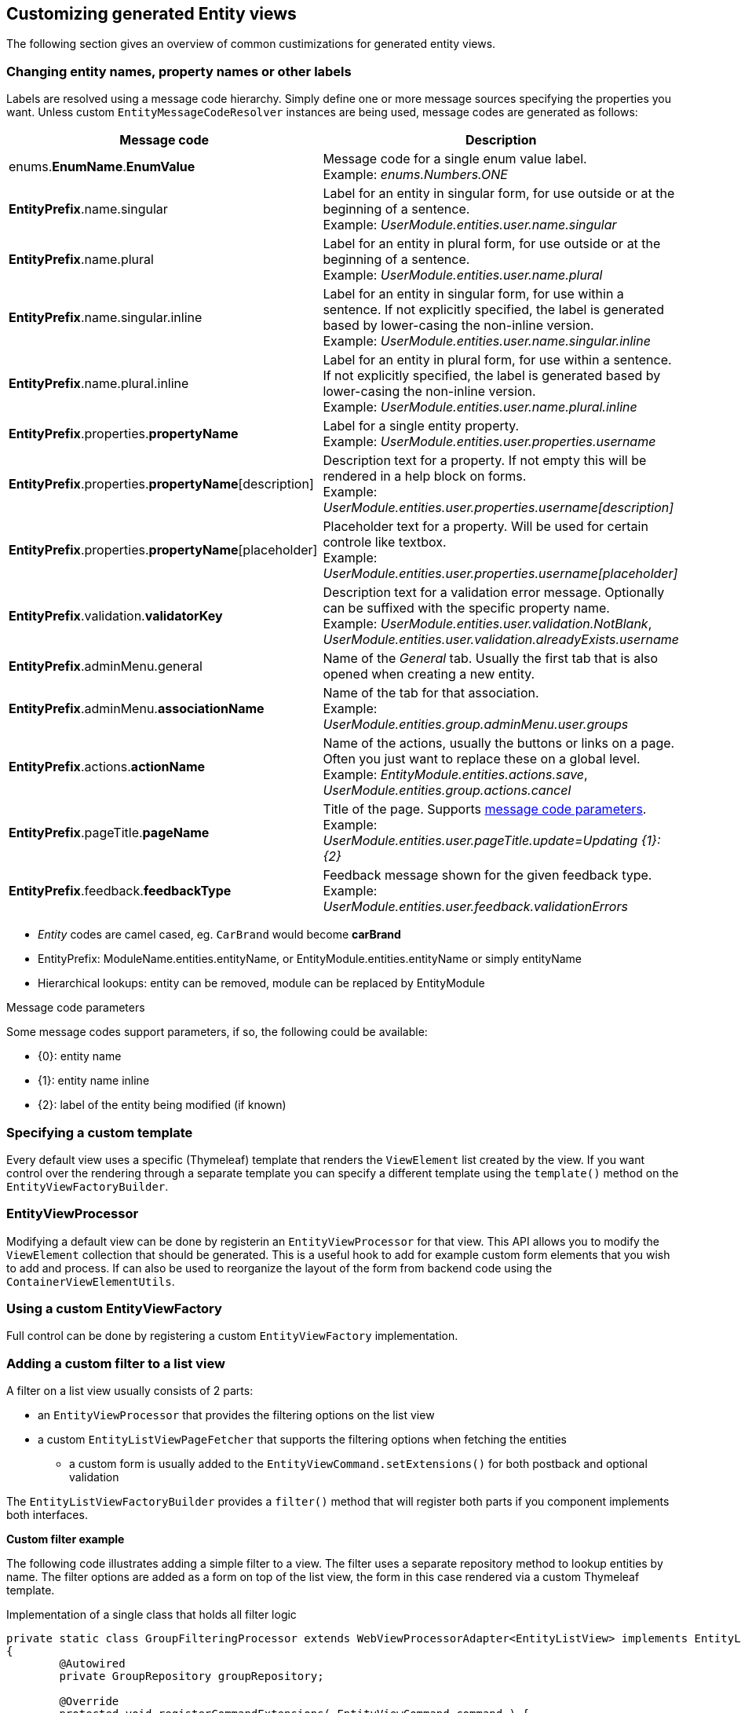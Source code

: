 == Customizing generated Entity views
The following section gives an overview of common custimizations for generated entity views.

=== Changing entity names, property names or other labels
Labels are resolved using a message code hierarchy.
Simply define one or more message sources specifying the properties you want.
Unless custom `EntityMessageCodeResolver` instances are being used, message codes are generated as follows:

|===
|Message code|Description

| enums.*EnumName*.*EnumValue*
| Message code for a single enum value label. +
Example: _enums.Numbers.ONE_

| *EntityPrefix*.name.singular
| Label for an entity in singular form, for use outside or at the beginning of a sentence. +
Example: _UserModule.entities.user.name.singular_

| *EntityPrefix*.name.plural
| Label for an entity in plural form, for use outside or at the beginning of a sentence. +
Example: _UserModule.entities.user.name.plural_

| *EntityPrefix*.name.singular.inline
| Label for an entity in singular form, for use within a sentence. If not explicitly specified, the label is
generated based by lower-casing the non-inline version. +
Example: _UserModule.entities.user.name.singular.inline_

| *EntityPrefix*.name.plural.inline
| Label for an entity in plural form, for use within a sentence.  If not explicitly specified, the label is
 generated based by lower-casing the non-inline version. +
Example: _UserModule.entities.user.name.plural.inline_

| *EntityPrefix*.properties.*propertyName*
| Label for a single entity property. +
Example: _UserModule.entities.user.properties.username_

| *EntityPrefix*.properties.*propertyName*[description]
| Description text for a property.  If not empty this will be rendered in a help block on forms. +
Example: _UserModule.entities.user.properties.username[description]_

| *EntityPrefix*.properties.*propertyName*[placeholder]
| Placeholder text for a property.  Will be used for certain controle like textbox. +
Example: _UserModule.entities.user.properties.username[placeholder]_

| *EntityPrefix*.validation.*validatorKey*
| Description text for a validation error message.  Optionally can be suffixed with the specific property name. +
Example: _UserModule.entities.user.validation.NotBlank_,  _UserModule.entities.user.validation.alreadyExists.username_

| *EntityPrefix*.adminMenu.general
| Name of the _General_ tab.
Usually the first tab that is also opened when creating a new entity.

| *EntityPrefix*.adminMenu.*associationName*
| Name of the tab for that association. +
Example: _UserModule.entities.group.adminMenu.user.groups_

| *EntityPrefix*.actions.*actionName*
| Name of the actions, usually the buttons or links on a page.
Often you just want to replace these on a global level. +
Example: _EntityModule.entities.actions.save_, _UserModule.entities.group.actions.cancel_

| *EntityPrefix*.pageTitle.*pageName*
| Title of the page.
Supports <<message-code-parameters,message code parameters>>. +
Example: _UserModule.entities.user.pageTitle.update=Updating {1}: {2}_

| *EntityPrefix*.feedback.*feedbackType*
| Feedback message shown for the given feedback type. +
Example: _UserModule.entities.user.feedback.validationErrors_

|===

* _Entity_ codes are camel cased, eg. `CarBrand` would become *carBrand*
* EntityPrefix: ModuleName.entities.entityName, or EntityModule.entities.entityName or simply entityName
* Hierarchical lookups: entity can be removed, module can be replaced by EntityModule

[[message-code-parameters]]
.Message code parameters
Some message codes support parameters, if so, the following could be available:

* {0}: entity name
* {1}: entity name inline
* {2}: label of the entity being modified (if known)

=== Specifying a custom template

Every default view uses a specific (Thymeleaf) template that renders the `ViewElement` list created by the view.
If you want control over the rendering through a separate template you can specify a different template using the `template()` method on the `EntityViewFactoryBuilder`.

=== EntityViewProcessor

Modifying a default view can be done by registerin an `EntityViewProcessor` for that view.
This API allows you to modify the `ViewElement` collection that should be generated.
This is a useful hook to add for example custom form elements that you wish to add and process.
If can also be used to reorganize the layout of the form from backend code using the `ContainerViewElementUtils`.

=== Using a custom EntityViewFactory

Full control can be done by registering a custom `EntityViewFactory` implementation.

[[entity-list-view-custom-filter]]
=== Adding a custom filter to a list view

A filter on a list view usually consists of 2 parts:

* an `EntityViewProcessor` that provides the filtering options on the list view
* a custom `EntityListViewPageFetcher` that supports the filtering options when fetching the entities
** a custom form is usually added to the `EntityViewCommand.setExtensions()` for both postback and optional validation

The `EntityListViewFactoryBuilder` provides a `filter()` method that will register both parts if you component implements both interfaces.

*Custom filter example*

The following code illustrates adding a simple filter to a view.
The filter uses a separate repository method to lookup entities by name.
The filter options are added as a form on top of the list view, the form in this case rendered via a custom Thymeleaf template.

.Implementation of a single class that holds all filter logic
[source,java,indent=0]
[subs="verbatim,quotes,attributes"]
----
private static class GroupFilteringProcessor extends WebViewProcessorAdapter<EntityListView> implements EntityListViewPageFetcher<WebViewCreationContext>
{
	@Autowired
	private GroupRepository groupRepository;

	@Override
	protected void registerCommandExtensions( EntityViewCommand command ) {
		command.addExtensions( "filter", "" );
	}

	@Override
	protected void modifyViewElements( ContainerViewElement elements ) {
		// move the original actions
		Optional<ContainerViewElement> header = find( elements, "entityForm-header",
		                                              ContainerViewElement.class );
		header.ifPresent(
				h -> {
					Optional<NodeViewElement> actions
							= find( h, "entityForm-header-actions", NodeViewElement.class );
					actions.ifPresent( a -> a.addCssClass( "pull-right" ) );

					h.addChild( new TemplateViewElement( "th/entityModuleTest/group :: filterForm" ) );
				}
		);
	}

	@Override
	public Page fetchPage( WebViewCreationContext viewCreationContext, Pageable pageable, EntityView model ) {
		EntityViewRequest request = model.getAttribute( "viewRequest" );

		String filter = (String) request.getExtensions().get( "filter" );
		if ( !StringUtils.isBlank( filter ) ) {
			return groupRepository.findByNameContaining( filter, pageable );
		}

		return groupRepository.findAll( pageable );
	}
}
----

.Custom Thymeleaf template that builds the form
[source,xml,indent=0]
[subs="verbatim,quotes,attributes"]
----
<fragments xmlns:th="http://www.w3.org/1999/xhtml">
    <div class="list-header form form-inline" th:fragment="filterForm">
        <div class="form-group">
            <label for="group-name-filter">Filter by name:</label>
            <input id="group-name-filter" name="extensions[filter]" th:value="${viewRequest.extensions['filter']}" type="text" class="form-control" />
        </div>
        <input type="submit" class="btn btn-default" value="Apply filter" />
    </div>
</fragments>
----

.Registration of the custom filter on the list view
[source,java,indent=0]
[subs="verbatim,quotes,attributes"]
----
entities.withType( Group.class )
        .listView( lvb -> lvb
            .entityQueryFilter( false )           // optional - disable the previously activated entity query filter
            .filter( groupFilteringProcessor() )  // register the custom filter
		);
----

=== Selecting properties
`EntityPropertySelector`, incremental builders, keep current, select all, select all without default filter, exclude

=== Fieldset properties
A fieldset is a visual grouping of other properties, inside a block that has a title (legend) and optional description.
Fieldsets are rendered as a `FieldsetFormElement`.
You can postprocess a group of `ViewElement` instances and move them manually to a `FieldsetFormElement`, or you can set a fieldset as the `ViewElementMode` for a property.

In the latter, because a fieldset is a collection of other properties, you will need to specify which properties make up the fieldset.
Specifying the properties of fieldset is done by setting the `EntityAttributes.FIELDSET_PROPERTY_SELECTOR` to a valid `EntityPropertySelector`.

The following is an example of manually adding a fieldset property to a form, and moving some properties to it:
[source,java,indent=0]
[subs="verbatim,attributes"]
----
entities.withType( WebPage.class )
        .createOrUpdateFormView( fvb -> fvb
                /**
                 * First create a new property that is a fieldset
                 * of the existing url and urlGenerated properties.
                 * We add this property only to the scope of the
                 * create or update form view.
                 */
                .properties( props -> props
                        .property( "url-settings" )
                        .displayName( "URL settings" )
                        .viewElementType( ViewElementMode.FORM_WRITE, BootstrapUiElements.FIELDSET )
                        .attribute(
                                EntityAttributes.FIELDSET_PROPERTY_SELECTOR,
                                EntityPropertySelector.of( "url", "urlGenerated" )
                        )
                )
                /**
                 * Because url and urlGenerated are direct members
                 * of WebPage, we need to ensure they are not rendered
                 * directly anymore, so we remove them from the form view.
                 * The new url-settings property will be selected by default
                 * and in turn will render the url and urlGenerated properties.
                 *
                 * If we were to configure the url-settings property as hidden,
                 * we would have to explicitly include it in the form view as well.
                 * That would probably be a preferred approach if we have defined
                 * url-settings in the global property registry for WebPage.
                 */
                .showProperties( "*", "~url", "~urlGenerated" )
        )
----

NOTE: Properties mapped to an `@Embedded` type will automatically be mapped as a fieldset type.

=== Customizing entity validation

By default annotation validation is performed on all entities.
Customizing validation can be done by simply specifying a `Validator` bean that supports the specific entity type.
You can use the `EntityValidatorSupport` as a base class to extend the default annotation based entity validation.

If more than one `Validator` could be applied, you will manually have to set the `Validator.class` attribute on the `EntityConfiguration` to the correct one.

=== Customizing *VALUE* mode elements

The `ViewElementMode.VALUE` and `ViewElementMode.LIST_VALUE` are the defaults to provide the output of a property for readonly views.
Unless a specific `ViewElement` is configured, this will always be a `String` output of the property.
By default the *mvcConversionService* will be used to convert the property value if no type specific builder is provided.

Apart from providing a custom `ViewElement` you can also modify the rendered output by providing attributes on the `EntityPropertyDescriptor`.
If you provide a `org.springframework.format.Printer.class` attribute, that implementation will be used for printing the text value.
Alternatively you can provide a `java.text.Format.class` attribute to be used.
Note that most default `Format` implementations are not thread-safe, in that case you should wrap them in a `SynchronizedFormat` instance.

All standard view elements will use the `Printer` or `Format` attribute if one of them is present, instead of the default.
A `Printer` attribute takes precedence over a `Format`.

=== Customizing textbox elements

`TextboxFormElement.Type` can be set as an attribute on the `EntityPropertyDescriptor`.
If set and the property is generated as a `TextboxFormElement`, that type will be used.

You can add default post processors to the `TextboxFormElementBuilderFactory` to customize the autodetection.

=== Customizing numeric elements

By default all `Number` type properties will result in a `NumericFormElement` being used which is rendered as a textbox.
The behavior can be customized by providing a `NumericFormElementConfiguration`.
A default configuration will only be created for properties annotated with a Spring `@NumberFormat` for type `CURRENCY` or `PERCENT`, if no `NumericFormElementConfiguration.class` or `NumericFormElementConfiguration.Format.class` attribute is present.

If a `NumericFormElementConfiguration` is present a more advanced javascript control will be used in the front-end for value input.
The same configuration will also be used for rendering the *VALUE* mode elements, formatting the output according to the properties configured.

.Manually configuring percent
Put a format attribute with value `PERCENT` on the `EntityPropertyDescriptor`.
This will create a locale specific percentage format with 2 decimals (unless the property type is integer).
Alternatively use the static `NumericFormElementConfiguration.percent()` factory method to quickly create a localizable format suitable for percentages.

NOTE: If you use Spring number format for `PERCENT` then 1 is expected to match 100%.
If you manually create a `NumericFormElementConfiguration` it expects 100 to match with 100%.
You can modify this behavior by setting the `multiplier` property on the configuration.

.Manually configuring currency
The easiest way to configure a currency is to set a `Currency.class` attribute for the property.
In that case a locale specific format for that currency will be created.
Alternatively the same options as for percentages can be used and there is a `NumericFormElementConfiguration.currency()` factory method available.

=== Customizing datetime picker elements

By default all `Date` properties will result in a `DateTimeFormElement` which is rendered as a date time picker.
The form element can be customized through the `DateTimeFormElementConfiguration` class.
The default configuration is determined based on the presence of `@Temporal` annotations on the property.
The date picker supports 3 major modes: *date*, *time* and *timestamp* (date + time) with minutes being the maximum resolution.
The presence of `@Past` and `@Future` validation annotations will additionally restrict the dates that are selectable.

A specific date picker format can easily be specified by putting a `DateTimeFormElementConfiguration.Format` attribute.
Advanced customization can be done by setting a complete `DateTimeFormElementConfiguration` as attribute.
Dynamic configuration (for example setting the first selectable date relative to the current date) can only be done by specifying a `DateTimeFormElementBuilder` manually and adding a custom post processor that modifies the `DateTimeFormElementConfiguration`.
A `DateTimeFormElementConfiguration` is always duplicated when creating an element so it is safe for post processors to modify the instance.

.Using dates with `TemporalType.TIME` and JPA
A property of type `java.util.Date` but annotated with `@Temporal(TemporalType.TIME)` will result in only time selection being available (hours and minutes).
However the `@Temporal` annotation also influences how JPA will persist the data type.
If your type was created as a timestamp in the database schema, this might result in conversion errors.
With Hibernate you can resolve this by additionally specifying a `@Type` annotation forcing the type to be persisted as timestamp.

.Example of a required time property that is written as a date relative to start of epoch time in the database
[source,java,indent=0]
[subs="verbatim,quotes,attributes"]
----
@NotNull
@Column(name = "arrival_time")
@Temporal(TemporalType.TIME)
@Type( type = "timestamp")
private Date arrivalTime;
----
